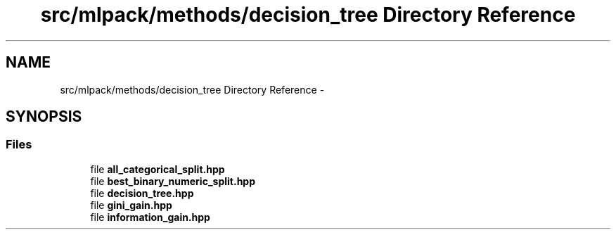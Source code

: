 .TH "src/mlpack/methods/decision_tree Directory Reference" 3 "Sat Mar 25 2017" "Version master" "mlpack" \" -*- nroff -*-
.ad l
.nh
.SH NAME
src/mlpack/methods/decision_tree Directory Reference \- 
.SH SYNOPSIS
.br
.PP
.SS "Files"

.in +1c
.ti -1c
.RI "file \fBall_categorical_split\&.hpp\fP"
.br
.ti -1c
.RI "file \fBbest_binary_numeric_split\&.hpp\fP"
.br
.ti -1c
.RI "file \fBdecision_tree\&.hpp\fP"
.br
.ti -1c
.RI "file \fBgini_gain\&.hpp\fP"
.br
.ti -1c
.RI "file \fBinformation_gain\&.hpp\fP"
.br
.in -1c

